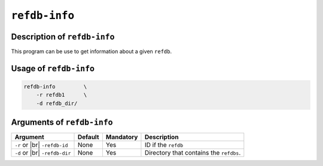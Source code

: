 ``refdb-info``
==============

Description of ``refdb-info``
*****************************

This program can be use to get information about a given ``refdb``.

Usage of ``refdb-info``
***********************

.. code-block::

    refdb-info         \
        -r refdb1      \
        -d refdb_dir/           

Arguments of ``refdb-info``
***************************

+----------------+---------+-----------+----------------------------------------------------------+
| Argument       | Default | Mandatory | Description                                              |
+================+=========+===========+==========================================================+
| ``-r`` or |br| | None    | Yes       | ID if the ``refdb``                                      |
| ``-refdb-id``  |         |           |                                                          |
+----------------+---------+-----------+----------------------------------------------------------+
| ``-d`` or |br| | None    | Yes       | Directory that contains the ``refdbs``.                  |
| ``-refdb-dir`` |         |           |                                                          |
+----------------+---------+-----------+----------------------------------------------------------+

.. |br| raw:: html

    <br>

